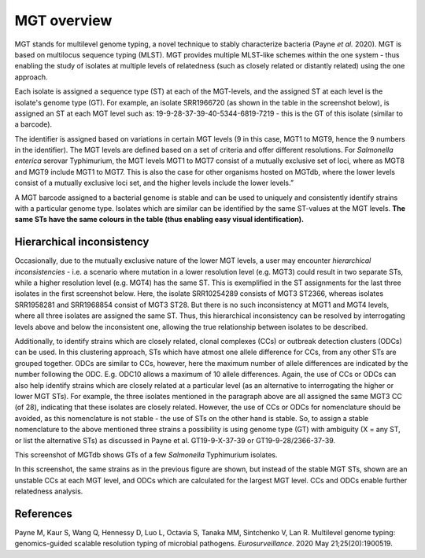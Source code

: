 .. _overview:

***********************************
MGT overview
***********************************

MGT stands for multilevel genome typing, a novel technique to stably characterize bacteria (Payne *et al.* 2020). MGT is based on multilocus sequence typing (MLST). MGT provides multiple MLST-like schemes within the one system - thus enabling the study of isolates at multiple levels of relatedness (such as closely related or distantly related) using the one approach. 

Each isolate is assigned a sequence type (ST) at each of the MGT-levels, and the assigned ST at each level is the isolate's genome type (GT). For example, an isolate SRR1966720 (as shown in the table in the screenshot below), is assigned an ST at each MGT level such as: 19-9-28-37-39-40-5344-6819-7219 - this is the GT of this isolate (similar to a barcode).

The identifier is assigned based on variations in certain MGT levels (9 in this case, MGT1 to MGT9, hence the 9 numbers in the identifier). The MGT levels are defined based on a set of criteria and offer different resolutions. For *Salmonella enterica* serovar Typhimurium, the MGT levels MGT1 to MGT7 consist of a mutually exclusive set of loci, where as MGT8 and MGT9 include MGT1 to MGT7. This is also the case for other organisms hosted on MGTdb, where the lower levels consist of a mutually exclusive loci set, and the higher levels include the lower levels.” 

A MGT barcode assigned to a bacterial genome is stable and can be used to uniquely and consistently identify strains with a particular genome type. Isolates which are similar can be identified by the same ST-values at the MGT levels. **The same STs have the same colours in the table (thus enabling easy visual identification).** 


Hierarchical inconsistency
--------------------------
Occasionally, due to the mutually exclusive nature of the lower MGT levels, a user may encounter *hierarchical inconsistencies* - i.e. a scenario where mutation in a lower resolution level (e.g. MGT3) could result in two separate STs, while a higher resolution level (e.g. MGT4) has the same ST. This is exemplified in the ST assignments for the last three isolates in the first screenshot below. Here, the isolate SRR10254289 consists of MGT3 ST2366, whereas isolates SRR1958281 and SRR1968854 consist of MGT3 ST28. But there is no such inconsistency at MGT1 and MGT4 levels, where all three isolates are assigned the same ST. Thus, this hierarchical inconsistency can be resolved by interrogating levels above and below the inconsistent one, allowing the true relationship between isolates to be described.

Additionally, to identify strains which are closely related, clonal complexes (CCs) or outbreak detection clusters (ODCs) can be used. In this clustering approach, STs which have atmost one allele difference for CCs, from any other STs are grouped together. ODCs are similar to CCs, however, here the maximum number of allele differences are indicated by the number following the ODC. E.g. ODC10 allows a maximum of 10 allele differences. Again, the use of CCs or ODCs can also help identify strains which are closely related at a particular level (as an alternative to interrogating the higher or lower MGT STs). For example, the three isolates mentioned in the paragraph above are all assigned the same MGT3 CC (of 28), indicating that these isolates are closely related. However, the use of CCs or ODCs for nomenclature should be avoided, as this nomenclature is not stable - the use of STs on the other hand is stable. So, to assign a stable nomenclature to the above mentioned three strains a possibility is using genome type (GT) with ambiguity (X = any ST, or list the alternative STs) as discussed in Payne et al.  GT19-9-X-37-39 or GT19-9-28/2366-37-39.

.. image:: images/sts_v2.png
  :width: 800
  :alt: Screenshot of MGT STs

This screenshot of MGTdb shows GTs of a few *Salmonella* Typhimurium isolates. 

.. image:: images/ccs_v2.png
  :width: 800
  :alt: Screenshot of MGT CCs and ODCs

In this screenshot, the same strains as in the previous figure are shown, but instead of the stable MGT STs, shown are an unstable CCs at each MGT level, and ODCs which are calculated for the largest MGT level. CCs and ODCs enable further relatedness analysis.  


References
----------

Payne M, Kaur S, Wang Q, Hennessy D, Luo L, Octavia S, Tanaka MM, Sintchenko V, Lan R. Multilevel genome typing: genomics-guided scalable resolution typing of microbial pathogens. *Eurosurveillance*. 2020 May 21;25(20):1900519.

